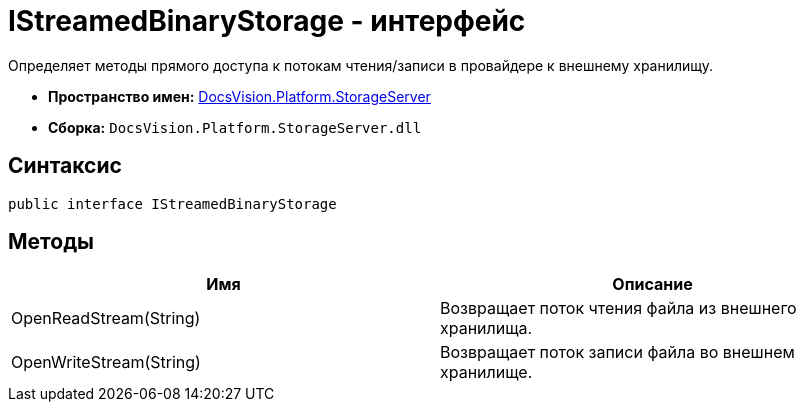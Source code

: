 = IStreamedBinaryStorage - интерфейс

Определяет методы прямого доступа к потокам чтения/записи в провайдере к внешнему хранилищу.

* *Пространство имен:* xref:api/DocsVision/Platform/StorageServer/StorageServer_NS.adoc[DocsVision.Platform.StorageServer]
* *Сборка:* `DocsVision.Platform.StorageServer.dll`

== Синтаксис

[source,csharp]
----
public interface IStreamedBinaryStorage
----

== Методы

[cols=",",options="header"]
|===
|Имя |Описание
|OpenReadStream(String) |Возвращает поток чтения файла из внешнего хранилища.
|OpenWriteStream(String) |Возвращает поток записи файла во внешнем хранилище.
|===
